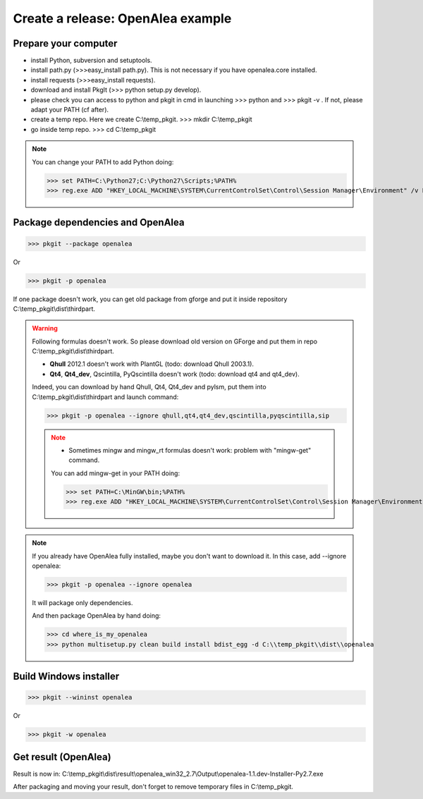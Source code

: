 Create a release: OpenAlea example
##################################

Prepare your computer
---------------------

* install Python, subversion and setuptools.
* install path.py (>>>easy_install path.py). This is not necessary if you have openalea.core installed.
* install requests (>>>easy_install requests).
* download and install PkgIt (>>> python setup.py develop).
* please check you can access to python and pkgit in cmd in launching >>> python and >>> pkgit -v . If not, please adapt your PATH (cf after).
* create a temp repo. Here we create C:\\temp_pkgit. >>> mkdir C:\\temp_pkgit
* go inside temp repo. >>> cd C:\\temp_pkgit

.. note::
    
    You can change your PATH to add Python doing:
    
    >>> set PATH=C:\Python27;C:\Python27\Scripts;%PATH%
    >>> reg.exe ADD "HKEY_LOCAL_MACHINE\SYSTEM\CurrentControlSet\Control\Session Manager\Environment" /v Path /t REG_EXPAND_SZ /d ^%PATH^% /f

Package dependencies and OpenAlea
---------------------------------

>>> pkgit --package openalea

Or

>>> pkgit -p openalea

If one package doesn't work, you can get old package from gforge and put it inside repository C:\\temp_pkgit\\dist\\thirdpart.

.. warning::
    Following formulas doesn't work. So please download old version on GForge and put them in repo C:\\temp_pkgit\\dist\\thirdpart.
    
    * **Qhull** 2012.1 doesn't work with PlantGL (todo: download Qhull 2003.1).
    * **Qt4**, **Qt4_dev**, Qscintilla, PyQscintilla doesn't work (todo: download qt4 and qt4_dev).
    
    Indeed, you can download by hand Qhull, Qt4, Qt4_dev and pylsm, put them into C:\\temp_pkgit\\dist\\thirdpart and launch command:
    
    >>> pkgit -p openalea --ignore qhull,qt4,qt4_dev,qscintilla,pyqscintilla,sip
    
    .. note::
        
        * Sometimes mingw and mingw_rt formulas doesn't work: problem with "mingw-get" command. 
        
        You can add mingw-get in your PATH doing:
            
        >>> set PATH=C:\MinGW\bin;%PATH%
        >>> reg.exe ADD "HKEY_LOCAL_MACHINE\SYSTEM\CurrentControlSet\Control\Session Manager\Environment" /v Path /t REG_EXPAND_SZ /d ^%PATH^% /f

.. note::

    If you already have OpenAlea fully installed, maybe you don't want to download it.
    In this case, add --ignore openalea:

    >>> pkgit -p openalea --ignore openalea

    It will package only dependencies.

    And then package OpenAlea by hand doing:

    >>> cd where_is_my_openalea
    >>> python multisetup.py clean build install bdist_egg -d C:\\temp_pkgit\\dist\\openalea

Build Windows installer
-----------------------

>>> pkgit --wininst openalea

Or

>>> pkgit -w openalea

Get result (OpenAlea)
---------------------

Result is now in: C:\\temp_pkgit\\dist\\result\\openalea_win32_2.7\\Output\\openalea-1.1.dev-Installer-Py2.7.exe

After packaging and moving your result, don't forget to remove temporary files in C:\\temp_pkgit.

